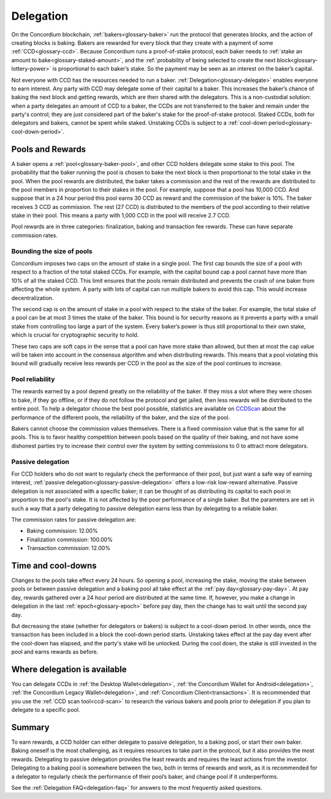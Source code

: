 .. _delegation-concept:

==========
Delegation
==========

On the Concordium blockchain, :ref:`bakers<glossary-baker>` run the protocol that generates blocks, and the action of creating blocks is baking. Bakers are rewarded for every block that they create with a payment of some :ref:`CCD<glossary-ccd>`. Because Concordium runs a proof-of-stake protocol, each baker needs to :ref:`stake an amount to bake<glossary-staked-amount>`, and the :ref:`probability of being selected to create the next block<glossary-lottery-power>` is proportional to each baker’s stake. So the payment may be seen as an interest on the baker’s capital.

Not everyone with CCD has the resources needed to run a baker. :ref:`Delegation<glossary-delegate>` enables everyone to earn interest. Any party with CCD may delegate some of their capital to a baker. This increases the baker’s chance of baking the next block and getting rewards, which are then shared with the delegators. This is a non-custodial solution: when a party delegates an amount of CCD to a baker, the CCDs are not transferred to the baker and remain under the party's control; they are just considered part of the baker's stake for the proof-of-stake protocol. Staked CCDs, both for delegators and bakers, cannot be spent while staked. Unstaking CCDs is subject to a :ref:`cool-down period<glossary-cool-down-period>`.

Pools and Rewards
=================

A baker opens a :ref:`pool<glossary-baker-pool>`, and other CCD holders delegate some stake to this pool. The probability that the baker running the pool is chosen to bake the next block is then proportional to the total stake in the pool. When the pool rewards are distributed, the baker takes a commission and the rest of the rewards are distributed to the pool members in proportion to their stakes in the pool. For example, suppose that a pool has 10,000 CCD. And suppose that in a 24 hour period this pool earns 30 CCD as reward and the commission of the baker is 10%. The baker receives 3 CCD as commission. The rest (27 CCD) is distributed to the members of the pool according to their relative stake in their pool. This means a party with 1,000 CCD in the pool will receive 2.7 CCD.

Pool rewards are in three categories: finalization, baking and transaction fee rewards. These can have separate commission rates.

.. _delegation-caps:

Bounding the size of pools
---------------------------
Concordium imposes two caps on the amount of stake in a single pool. The first cap bounds the size of a pool with respect to a fraction of the total staked CCDs. For example, with the capital bound cap a pool cannot have more than 10% of all the staked CCD. This limit ensures that the pools remain distributed and prevents the crash of one baker from affecting the whole system. A party with lots of capital can run multiple bakers to avoid this cap. This would increase decentralization.

The second cap is on the amount of stake in a pool with respect to the stake of the baker. For example, the total stake of a pool can be at most 3 times the stake of the baker. This bound is for security reasons as it prevents a party with a small stake from controlling too large a part of the system. Every baker’s power is thus still proportional to their own stake, which is crucial for cryptographic security to hold.

These two caps are soft caps in the sense that a pool can have more stake than allowed, but then at most the cap value will be taken into account in the consensus algorithm and when distributing rewards. This means that a pool violating this bound will gradually receive less rewards per CCD in the pool as the size of the pool continues to increase.

Pool reliability
----------------

The rewards earned by a pool depend greatly on the reliability of the baker. If they miss a slot where they were chosen to bake, if they go offline, or if they do not follow the protocol and get jailed, then less rewards will be distributed to the entire pool. To help a delegator choose the best pool possible, statistics are available on `CCDScan <https://ccdscan.io>`_ about the performance of the different pools, the reliability of the baker, and the size of the pool.

Bakers cannot choose the commission values themselves. There is a fixed commission value that is the same for all pools. This is to favor healthy competition between pools based on the quality of their baking, and not have some dishonest parties try to increase their control over the system by setting commissions to 0 to attract more delegators.

Passive delegation
------------------

For CCD holders who do not want to regularly check the performance of their pool, but just want a safe way of earning interest, :ref:`passive delegation<glossary-passive-delegation>` offers a low-risk low-reward alternative. Passive delegation is not associated with a specific baker; it can be thought of as distributing its capital to each pool in proportion to the pool's stake. It is not affected by the poor performance of a single baker. But the parameters are set in such a way that a party delegating to passive delegation earns less than by delegating to a reliable baker.

The commission rates for passive delegation are:

- Baking commission: 12.00%
- Finalization commission: 100.00%
- Transaction commission: 12.00%

Time and cool-downs
===================

Changes to the pools take effect every 24 hours. So opening a pool, increasing the stake, moving the stake between pools or between passive delegation and a baking pool all take effect at the :ref:`pay day<glossary-pay-day>`. At pay day, rewards gathered over a 24 hour period are distributed at the same time. If, however, you make a change in delegation in the last :ref:`epoch<glossary-epoch>` before pay day, then the change has to wait until the second pay day.

But decreasing the stake (whether for delegators or bakers) is subject to a cool-down period. In other words, once the transaction has been included in a block the cool-down period starts. Unstaking takes effect at the pay day event after the cool-down has elapsed, and the party's stake will be unlocked. During the cool down, the stake is still invested in the pool and earns rewards as before.

Where delegation is available
=============================

You can delegate CCDs in :ref:`the Desktop Wallet<delegation>`, :ref:`the Concordium Wallet for Android<delegation>`, :ref:`the Concordium Legacy Wallet<delegation>`, and :ref:`Concordium Client<transactions>`. It is recommended that you use the :ref:`CCD scan tool<ccd-scan>` to research the various bakers and pools prior to delegation if you plan to delegate to a specific pool.

Summary
=======

To earn rewards, a CCD holder can either delegate to passive delegation, to a baking pool, or start their own baker. Baking oneself is the most challenging, as it requires resources to take part in the protocol, but it also provides the most rewards. Delegating to passive delegation provides the least rewards and requires the least actions from the investor. Delegating to a baking pool is somewhere between the two, both in terms of rewards and work, as it is recommended for a delegator to regularly check the performance of their pool’s baker, and change pool if it underperforms.

See the :ref:`Delegation FAQ<delegation-faq>` for answers to the most frequently asked questions.
